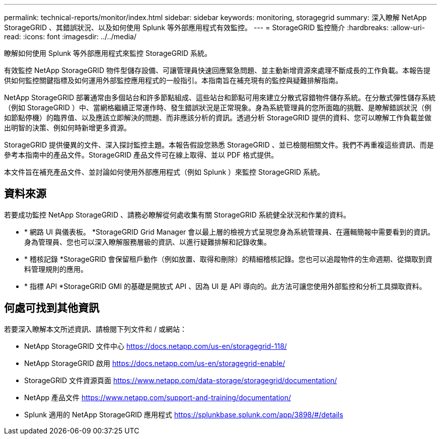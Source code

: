 ---
permalink: technical-reports/monitor/index.html 
sidebar: sidebar 
keywords: monitoring, storagegrid 
summary: 深入瞭解 NetApp StorageGRID 、其錯誤狀況、以及如何使用 Splunk 等外部應用程式有效監控。 
---
= StorageGRID 監控簡介
:hardbreaks:
:allow-uri-read: 
:icons: font
:imagesdir: ../../media/


[role="lead"]
瞭解如何使用 Splunk 等外部應用程式來監控 StorageGRID 系統。

有效監控 NetApp StorageGRID 物件型儲存設備、可讓管理員快速回應緊急問題、並主動新增資源來處理不斷成長的工作負載。本報告提供如何監控關鍵指標及如何運用外部監控應用程式的一般指引。本指南旨在補充現有的監控與疑難排解指南。

NetApp StorageGRID 部署通常由多個站台和許多節點組成、這些站台和節點可用來建立分散式容錯物件儲存系統。在分散式彈性儲存系統（例如 StorageGRID ）中、當網格繼續正常運作時、發生錯誤狀況是正常現象。身為系統管理員的您所面臨的挑戰、是瞭解錯誤狀況（例如節點停機）的臨界值、以及應該立即解決的問題、而非應該分析的資訊。透過分析 StorageGRID 提供的資料、您可以瞭解工作負載並做出明智的決策、例如何時新增更多資源。

StorageGRID 提供優異的文件、深入探討監控主題。本報告假設您熟悉 StorageGRID 、並已檢閱相關文件。我們不再重複這些資訊、而是參考本指南中的產品文件。StorageGRID 產品文件可在線上取得、並以 PDF 格式提供。

本文件旨在補充產品文件、並討論如何使用外部應用程式（例如 Splunk ）來監控 StorageGRID 系統。



== 資料來源

若要成功監控 NetApp StorageGRID 、請務必瞭解從何處收集有關 StorageGRID 系統健全狀況和作業的資料。

* * 網路 UI 與儀表板。 *StorageGRID Grid Manager 會以最上層的檢視方式呈現您身為系統管理員、在邏輯簡報中需要看到的資訊。身為管理員、您也可以深入瞭解服務層級的資訊、以進行疑難排解和記錄收集。
* * 稽核記錄 *StorageGRID 會保留租戶動作（例如放置、取得和刪除）的精細稽核記錄。您也可以追蹤物件的生命週期、從擷取到資料管理規則的應用。
* * 指標 API *StorageGRID GMI 的基礎是開放式 API 、因為 UI 是 API 導向的。此方法可讓您使用外部監控和分析工具擷取資料。




== 何處可找到其他資訊

若要深入瞭解本文所述資訊、請檢閱下列文件和 / 或網站：

* NetApp StorageGRID 文件中心 https://docs.netapp.com/us-en/storagegrid-118/[]
* NetApp StorageGRID 啟用 https://docs.netapp.com/us-en/storagegrid-enable/[]
* StorageGRID 文件資源頁面 https://www.netapp.com/data-storage/storagegrid/documentation/[]
* NetApp 產品文件 https://www.netapp.com/support-and-training/documentation/[]
* Splunk 適用的 NetApp StorageGRID 應用程式 https://splunkbase.splunk.com/app/3898/#/details[]

